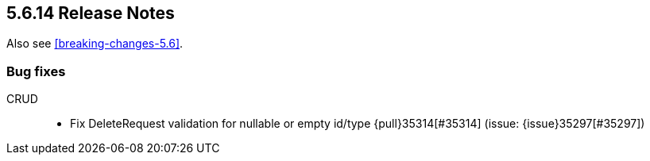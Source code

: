 [[release-notes-5.6.14]]
== 5.6.14 Release Notes

Also see <<breaking-changes-5.6>>.

[[bug-5.6.14]]
[float]
=== Bug fixes

CRUD::
* Fix DeleteRequest validation for nullable or empty id/type {pull}35314[#35314] (issue: {issue}35297[#35297])
